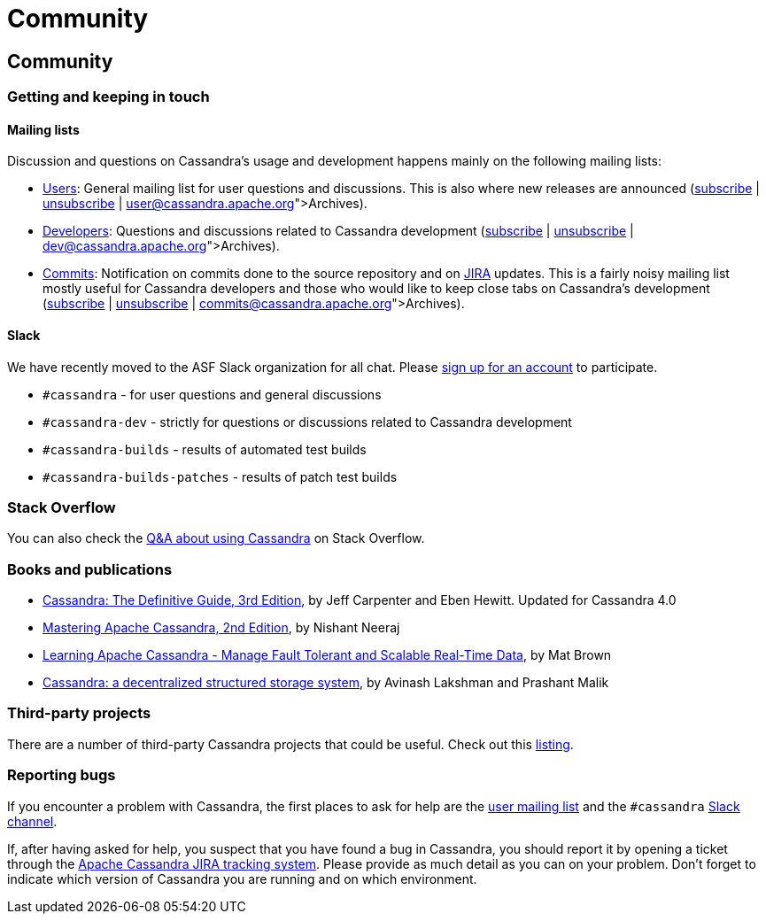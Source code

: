 = Community

== Community

=== Getting and keeping in touch

==== Mailing lists

Discussion and questions on Cassandra’s usage and development happens
mainly on the following mailing lists:

* http://www.mail-archive.com/user@cassandra.apache.org/[Users]: General
mailing list for user questions and discussions. This is also where new
releases are announced
(mailto:user-subscribe@cassandra.apache.org[subscribe] |
mailto:user-unsubscribe@cassandra.apache.org[unsubscribe] |
https://lists.apache.org/list.html?user@cassandra.apache.org[Archives]).
* http://www.mail-archive.com/dev@cassandra.apache.org/[Developers]:
Questions and discussions related to Cassandra development
(mailto:dev-subscribe@cassandra.apache.org[subscribe] |
mailto:dev-unsubscribe@cassandra.apache.org[unsubscribe] |
https://lists.apache.org/list.html?dev@cassandra.apache.org[Archives]).
* http://www.mail-archive.com/commits@cassandra.apache.org/[Commits]:
Notification on commits done to the source repository and on
https://issues.apache.org/jira/browse/CASSANDRA[JIRA] updates. This is a
fairly noisy mailing list mostly useful for Cassandra developers and
those who would like to keep close tabs on Cassandra’s development
(mailto:commits-subscribe@cassandra.apache.org[subscribe] |
mailto:commits-unsubscribe@cassandra.apache.org[unsubscribe] |
https://lists.apache.org/list.html?commits@cassandra.apache.org[Archives]).

==== Slack

We have recently moved to the ASF Slack organization for all chat.
Please https://s.apache.org/slack-invite[sign up for an account] to
participate.

* `#cassandra` - for user questions and general discussions
* `#cassandra-dev` - strictly for questions or discussions related to
Cassandra development
* `#cassandra-builds` - results of automated test builds
* `#cassandra-builds-patches` - results of patch test builds

=== Stack Overflow

You can also check the
http://stackoverflow.com/questions/tagged/cassandra[Q&A about using
Cassandra] on Stack Overflow.

=== Books and publications

* http://shop.oreilly.com/product/0636920299837.do[Cassandra: The
Definitive Guide, 3rd Edition], by Jeff Carpenter and Eben Hewitt.
Updated for Cassandra 4.0
* https://www.amazon.com/Mastering-Apache-Cassandra-Nishant-Neeraj/dp/1784392618/[Mastering
Apache Cassandra, 2nd Edition], by Nishant Neeraj
* https://www.amazon.com/Learning-Apache-Cassandra-Tolerant-Real-Time/dp/1783989203/[Learning
Apache Cassandra - Manage Fault Tolerant and Scalable Real-Time Data],
by Mat Brown
* https://dl.acm.org/citation.cfm?id=1773922[Cassandra: a decentralized
structured storage system], by Avinash Lakshman and Prashant Malik

=== Third-party projects

There are a number of third-party Cassandra projects that could be
useful. Check out this
https://cassandra.apache.org/third-party/[listing].

=== Reporting bugs

If you encounter a problem with Cassandra, the first places to ask for
help are the link:#mailing[user mailing list] and the `#cassandra`
https://s.apache.org/slack-invite[Slack channel].

If, after having asked for help, you suspect that you have found a bug
in Cassandra, you should report it by opening a ticket through the
https://issues.apache.org/jira/browse/CASSANDRA[Apache Cassandra JIRA
tracking system]. Please provide as much detail as you can on your
problem. Don’t forget to indicate which version of Cassandra you are
running and on which environment.
